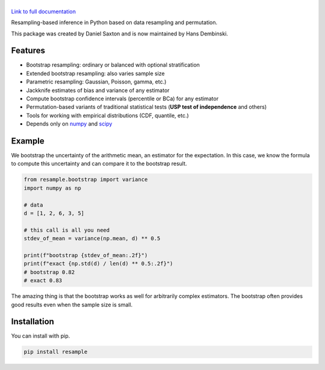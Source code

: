 .. |resample| image:: doc/_static/logo.svg
   :alt: resample
   :target: http://resample.readthedocs.io

|resample|
==========

.. image:: https://img.shields.io/pypi/v/resample.svg
   :target: https://pypi.org/project/resample
.. image:: https://img.shields.io/conda/vn/conda-forge/resample.svg
   :target: https://github.com/conda-forge/resample-feedstock
.. image:: https://github.com/resample-project/resample/actions/workflows/test.yml/badge.svg
   :target: https://github.com/resample-project/resample/actions/workflows/tests.yml
.. image:: https://coveralls.io/repos/github/resample-project/resample/badge.svg
   :target: https://coveralls.io/github/resample-project/resample
.. image:: https://readthedocs.org/projects/resample/badge/?version=stable
   :target: https://resample.readthedocs.io/en/stable
.. image:: https://img.shields.io/pypi/l/resample
   :target: https://pypi.org/project/resample
.. image:: https://zenodo.org/badge/145776396.svg
   :target: https://zenodo.org/badge/latestdoi/145776396

`Link to full documentation`_

.. _Link to full documentation: http://resample.readthedocs.io

.. skip-marker-do-not-remove

Resampling-based inference in Python based on data resampling and permutation.

This package was created by Daniel Saxton and is now maintained by Hans Dembinski.

Features
--------

- Bootstrap resampling: ordinary or balanced with optional stratification
- Extended bootstrap resampling: also varies sample size
- Parametric resampling: Gaussian, Poisson, gamma, etc.)
- Jackknife estimates of bias and variance of any estimator
- Compute bootstrap confidence intervals (percentile or BCa) for any estimator
- Permutation-based variants of traditional statistical tests (**USP test of independence** and others)
- Tools for working with empirical distributions (CDF, quantile, etc.)
- Depends only on `numpy`_ and `scipy`_

Example
-------

We bootstrap the uncertainty of the arithmetic mean, an estimator for the expectation. In this case, we know the formula to compute this uncertainty and can compare it to the bootstrap result.

.. code-block:: python

      from resample.bootstrap import variance
      import numpy as np

      # data
      d = [1, 2, 6, 3, 5]

      # this call is all you need
      stdev_of_mean = variance(np.mean, d) ** 0.5
      
      print(f"bootstrap {stdev_of_mean:.2f}")
      print(f"exact {np.std(d) / len(d) ** 0.5:.2f}")
      # bootstrap 0.82
      # exact 0.83

The amazing thing is that the bootstrap works as well for arbitrarily complex estimators.
The bootstrap often provides good results even when the sample size is small.

.. _numpy: http://www.numpy.org
.. _scipy: https://www.scipy.org

Installation
------------
You can install with pip.

.. code-block:: shell

      pip install resample
